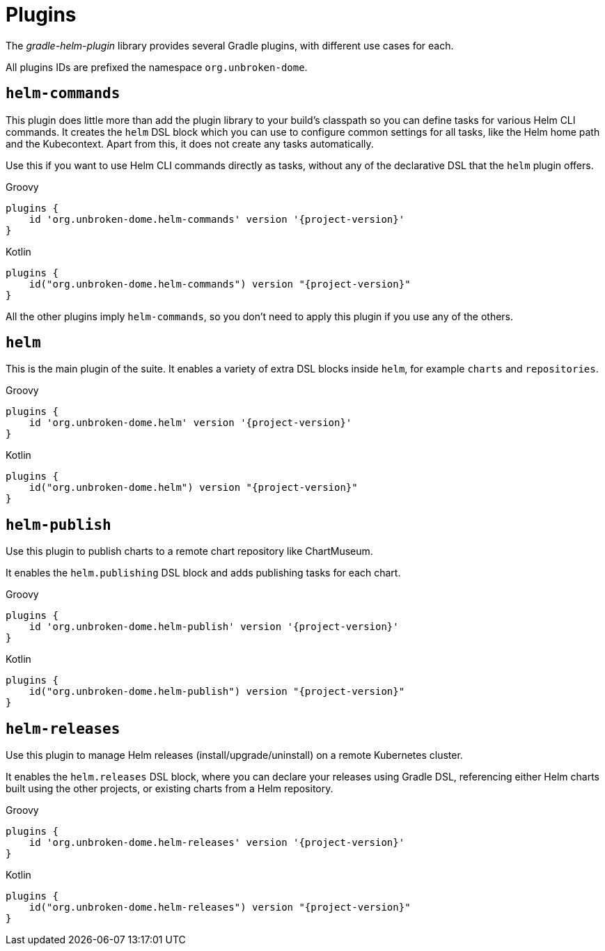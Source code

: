 = Plugins

The _gradle-helm-plugin_ library provides several Gradle plugins, with different use cases for each.

All plugins IDs are prefixed the namespace `org.unbroken-dome`.


== `helm-commands`

This plugin does little more than add the plugin library to your build's classpath so you can define tasks for
 various Helm CLI commands. It creates the `helm` DSL block which you can use to configure common settings
 for all tasks, like the Helm home path and the Kubecontext. Apart from this, it does not create any tasks
 automatically.

Use this if you want to use Helm CLI commands directly as tasks, without any of the declarative DSL that the `helm`
 plugin offers.

[source,groovy,role="primary",subs="+attributes"]
.Groovy
----
plugins {
    id 'org.unbroken-dome.helm-commands' version '{project-version}'
}
----

[source,kotlin,role="secondary",subs="+attributes"]
.Kotlin
----
plugins {
    id("org.unbroken-dome.helm-commands") version "{project-version}"
}
----

All the other plugins imply `helm-commands`, so you don't need to apply this plugin if you use any of the others.



== `helm`

This is the main plugin of the suite. It enables a variety of extra DSL blocks inside `helm`, for example `charts`
 and `repositories`.

[source,groovy,role="primary",subs="+attributes"]
.Groovy
----
plugins {
    id 'org.unbroken-dome.helm' version '{project-version}'
}
----

[source,kotlin,role="secondary",subs="+attributes"]
.Kotlin
----
plugins {
    id("org.unbroken-dome.helm") version "{project-version}"
}
----


== `helm-publish`

Use this plugin to publish charts to a remote chart repository like ChartMuseum.

It enables the `helm.publishing` DSL block and adds publishing tasks for each chart.

[source,groovy,role="primary",subs="+attributes"]
.Groovy
----
plugins {
    id 'org.unbroken-dome.helm-publish' version '{project-version}'
}
----

[source,kotlin,role="secondary",subs="+attributes"]
.Kotlin
----
plugins {
    id("org.unbroken-dome.helm-publish") version "{project-version}"
}
----


== `helm-releases`

Use this plugin to manage Helm releases (install/upgrade/uninstall) on a remote Kubernetes cluster.

It enables the `helm.releases` DSL block, where you can declare your releases using Gradle DSL, referencing either
 Helm charts built using the other projects, or existing charts from a Helm repository.

[source,groovy,role="primary",subs="+attributes"]
.Groovy
----
plugins {
    id 'org.unbroken-dome.helm-releases' version '{project-version}'
}
----

[source,kotlin,role="secondary",subs="+attributes"]
.Kotlin
----
plugins {
    id("org.unbroken-dome.helm-releases") version "{project-version}"
}
----
